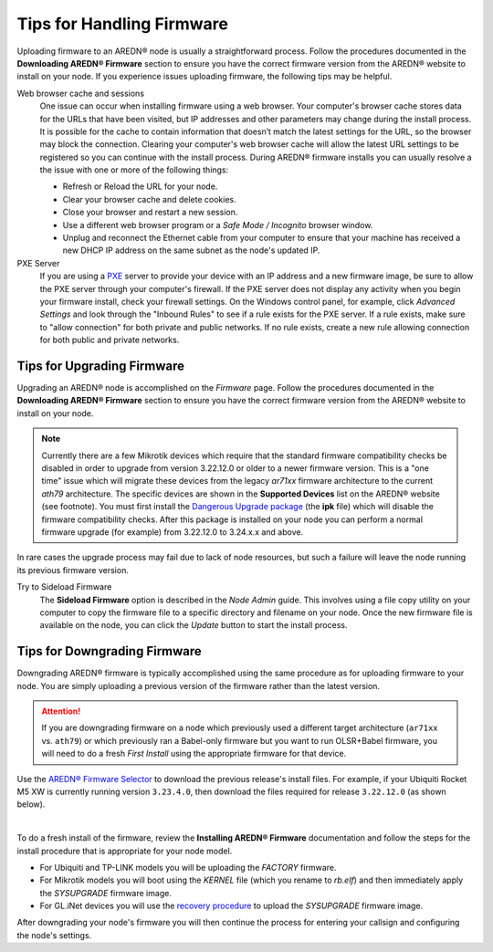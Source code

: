 ===========================
Tips for Handling Firmware
===========================

Uploading firmware to an AREDN® node is usually a straightforward process. Follow the procedures documented in the **Downloading AREDN® Firmware** section to ensure you have the correct firmware version from the AREDN® website to install on your node. If you experience issues uploading firmware, the following tips may be helpful.

Web browser cache and sessions
  One issue can occur when installing firmware using a web browser. Your computer's browser cache stores data for the URLs that have been visited, but IP addresses and other parameters may change during the install process. It is possible for the cache to contain information that doesn’t match the latest settings for the URL, so the browser may block the connection. Clearing your computer's web browser cache will allow the latest URL settings to be registered so you can continue with the install process. During AREDN® firmware installs you can usually resolve a the issue with one or more of the following things:

  - Refresh or Reload the URL for your node.

  - Clear your browser cache and delete cookies.

  - Close your browser and restart a new session.

  - Use a different web browser program or a *Safe Mode / Incognito* browser window.

  - Unplug and reconnect the Ethernet cable from your computer to ensure that your machine has received a new DHCP IP address on the same subnet as the node's updated IP.

PXE Server
  If you are using a `PXE <https://en.wikipedia.org/wiki/Preboot_Execution_Environment>`_ server to provide your device with an IP address and a new firmware image, be sure to allow the PXE server through your computer's firewall. If the PXE server does not display any activity when you begin your firmware install, check your firewall settings. On the Windows control panel, for example, click *Advanced Settings* and look through the "Inbound Rules" to see if a rule exists for the PXE server. If a rule exists, make sure to "allow connection" for both private and public networks. If no rule exists, create a new rule allowing connection for both public and private networks.

Tips for Upgrading Firmware
---------------------------

Upgrading an AREDN® node is accomplished on the *Firmware* page. Follow the procedures documented in the **Downloading AREDN® Firmware** section to ensure you have the correct firmware version from the AREDN® website to install on your node.

.. note:: Currently there are a few Mikrotik devices which require that the standard firmware compatibility checks be disabled in order to upgrade from version 3.22.12.0 or older to a newer firmware version. This is a "one time" issue which will migrate these devices from the legacy *ar71xx* firmware architecture to the current *ath79* architecture. The specific devices are shown in the **Supported Devices** list on the AREDN® website (see footnote). You must first install the `Dangerous Upgrade package <https://github.com/kn6plv/DangerousUpgrade/>`_ (the **ipk** file) which will disable the firmware compatibility checks. After this package is installed on your node you can perform a normal firmware upgrade (for example) from 3.22.12.0 to 3.24.x.x and above.

In rare cases the upgrade process may fail due to lack of node resources, but such a failure will leave the node running its previous firmware version.

Try to Sideload Firmware
  The **Sideload Firmware** option is described in the *Node Admin* guide. This involves using a file copy utility on your computer to copy the firmware file to a specific directory and filename on your node. Once the new firmware file is available on the node, you can click the *Update* button to start the install process.

Tips for Downgrading Firmware
-----------------------------

Downgrading AREDN® firmware is typically accomplished using the same procedure as for uploading firmware to your node. You are simply uploading a previous version of the firmware rather than the latest version.

.. attention:: If you are downgrading firmware on a node which previously used a different target architecture (``ar71xx`` vs. ``ath79``) or which previously ran a Babel-only firmware but you want to run OLSR+Babel firmware, you will need to do a fresh *First Install* using the appropriate firmware for that device.

Use the `AREDN® Firmware Selector <http://downloads.arednmesh.org/afs/www/>`_ to download the previous release's install files. For example, if your Ubiquiti Rocket M5 XW is currently running version ``3.23.4.0``, then download the files required for release ``3.22.12.0`` (as shown below).

.. image:: _images/downgrade.png
   :alt: Downgrading across target architectures
   :align: center

|

To do a fresh install of the firmware, review the **Installing AREDN® Firmware** documentation and follow the steps for the install procedure that is appropriate for your node model.

- For Ubiquiti and TP-LINK models you will be uploading the *FACTORY* firmware.

- For Mikrotik models you will boot using the *KERNEL* file (which you rename to *rb.elf*) and then immediately apply the *SYSUPGRADE* firmware image.

- For GL.iNet devices you will use the `recovery procedure <https://docs.gl-inet.com/en/3/tutorials/debrick/>`_ to upload the *SYSUPGRADE* firmware image.

After downgrading your node's firmware you will then continue the process for entering your callsign and configuring the node's settings.
